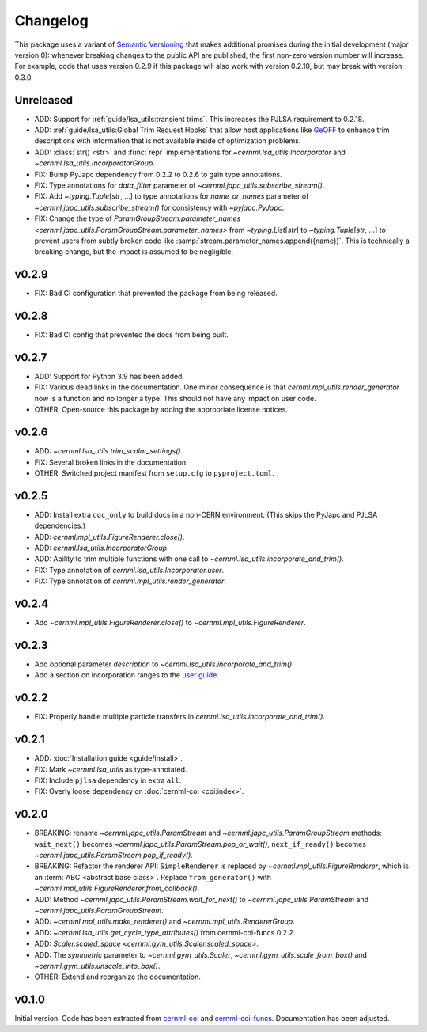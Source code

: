 ..
    SPDX-FileCopyrightText: 2020-2023 CERN
    SPDX-FileCopyrightText: 2023 GSI Helmholtzzentrum für Schwerionenforschung
    SPDX-FileNotice: All rights not expressly granted are reserved.

    SPDX-License-Identifier: GPL-3.0-or-later OR EUPL-1.2+

Changelog
=========

This package uses a variant of `Semantic Versioning <https://semver.org/>`__
that makes additional promises during the initial development (major version
0): whenever breaking changes to the public API are published, the first
non-zero version number will increase. For example, code that uses version
0.2.9 if this package will also work with version 0.2.10, but may break with
version 0.3.0.

Unreleased
----------

- ADD: Support for :ref:`guide/lsa_utils:transient trims`. This increases the
  PJLSA requirement to 0.2.18.
- ADD: :ref:`guide/lsa_utils:Global Trim Request Hooks` that allow host
  applications like `GeOFF <https://gitlab.cern.ch/geoff/geoff-app>`_ to
  enhance trim descriptions with information that is not available inside of
  optimization problems.
- ADD: :class:`str() <str>` and :func:`repr` implementations for
  `~cernml.lsa_utils.Incorporator` and `~cernml.lsa_utils.IncorporatorGroup`.
- FIX: Bump PyJapc dependency from 0.2.2 to 0.2.6 to gain type annotations.
- FIX: Type annotations for *data_filter* parameter of
  `~cernml.japc_utils.subscribe_stream()`.
- FIX: Add `~typing.Tuple`\ [`str`, …] to type annotations for
  *name_or_names* parameter of `~cernml.japc_utils.subscribe_stream()` for
  consistency with `~pyjapc.PyJapc`.
- FIX: Change the type of `ParamGroupStream.parameter_names
  <cernml.japc_utils.ParamGroupStream.parameter_names>` from `~typing.List`\
  [`str`] to `~typing.Tuple`\ [`str`, …] to prevent users from subtly broken
  code like :samp:`stream.parameter_names.append({name})`. This is technically
  a breaking change, but the impact is assumed to be negligible.

v0.2.9
------

- FIX: Bad CI configuration that prevented the package from being released.

v0.2.8
------

- FIX: Bad CI config that prevented the docs from being built.

v0.2.7
------

- ADD: Support for Python 3.9 has been added.
- FIX: Various dead links in the documentation. One minor consequence is that
  `cernml.mpl_utils.render_generator` now is a function and no longer a type.
  This should not have any impact on user code.
- OTHER: Open-source this package by adding the appropriate license notices.

v0.2.6
------

- ADD: `~cernml.lsa_utils.trim_scalar_settings()`.
- FIX: Several broken links in the documentation.
- OTHER: Switched project manifest from ``setup.cfg`` to ``pyproject.toml``.

v0.2.5
------

- ADD: Install extra ``doc_only`` to build docs in a non-CERN environment. (This skips the PyJapc and PJLSA dependencies.)
- ADD: `cernml.mpl_utils.FigureRenderer.close()`.
- ADD: `cernml.lsa_utils.IncorporatorGroup`.
- ADD: Ability to trim multiple functions with one call to `~cernml.lsa_utils.incorporate_and_trim()`.
- FIX: Type annotation of `cernml.lsa_utils.Incorporator.user`.
- FIX: Type annotation of `cernml.mpl_utils.render_generator`.

v0.2.4
------

- Add `~cernml.mpl_utils.FigureRenderer.close()` to `~cernml.mpl_utils.FigureRenderer`.

v0.2.3
------

- Add optional parameter *description* to `~cernml.lsa_utils.incorporate_and_trim()`.
- Add a section on incorporation ranges to the `user guide <guide/lsa_utils.md#incorporation-ranges>`__.

v0.2.2
------

- FIX: Properly handle multiple particle transfers in `cernml.lsa_utils.incorporate_and_trim()`.

v0.2.1
------

- ADD: :doc:`Installation guide <guide/install>`.
- FIX: Mark `~cernml.lsa_utils` as type-annotated.
- FIX: Include ``pjlsa`` dependency in extra ``all``.
- FIX: Overly loose dependency on :doc:`cernml-coi <coi:index>`.

v0.2.0
------

- BREAKING: rename `~cernml.japc_utils.ParamStream` and `~cernml.japc_utils.ParamGroupStream` methods: ``wait_next()`` becomes `~cernml.japc_utils.ParamStream.pop_or_wait()`, ``next_if_ready()`` becomes `~cernml.japc_utils.ParamStream.pop_if_ready()`.
- BREAKING: Refactor the renderer API: ``SimpleRenderer`` is replaced by `~cernml.mpl_utils.FigureRenderer`, which is an :term:`ABC <abstract base class>`. Replace ``from_generator()`` with `~cernml.mpl_utils.FigureRenderer.from_callback()`.
- ADD: Method `~cernml.japc_utils.ParamStream.wait_for_next()` to `~cernml.japc_utils.ParamStream` and `~cernml.japc_utils.ParamGroupStream`.
- ADD: `~cernml.mpl_utils.make_renderer()` and `~cernml.mpl_utils.RendererGroup`.
- ADD: `~cernml.lsa_utils.get_cycle_type_attributes()` from cernml-coi-funcs 0.2.2.
- ADD: `Scaler.scaled_space <cernml.gym_utils.Scaler.scaled_space>`.
- ADD: The *symmetric* parameter to `~cernml.gym_utils.Scaler`, `~cernml.gym_utils.scale_from_box()` and `~cernml.gym_utils.unscale_into_box()`.
- OTHER: Extend and reorganize the documentation.

v0.1.0
------

Initial version. Code has been extracted from cernml-coi_ and
cernml-coi-funcs_. Documentation has been adjusted.

.. _cernml-coi: https://gitlab.cern.ch/geoff/cernml-coi/
.. _cernml-coi-funcs: https://gitlab.cern.ch/geoff/cernml-coi-funcs/
